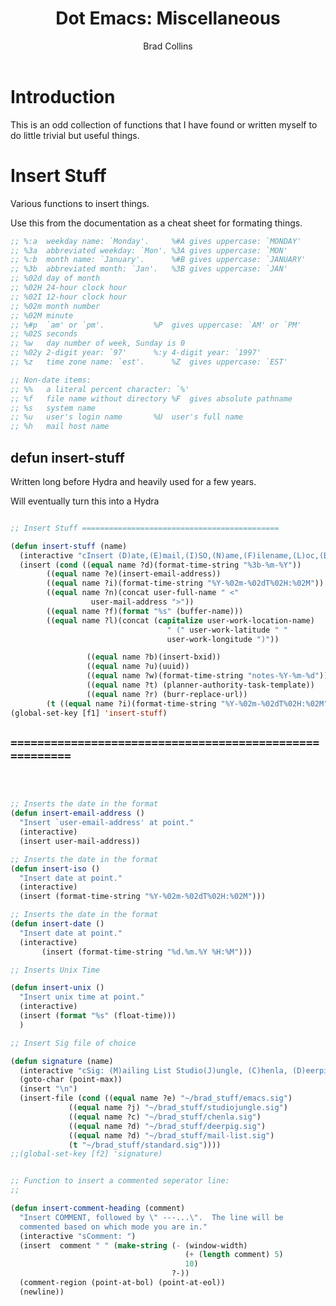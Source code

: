 #+TITLE:Dot Emacs:  Miscellaneous
#+AUTHOR: Brad Collins
#+EMAIL: brad@chenla.la
#+PROPERTY: header-args    :results drawer  :tangle emacs-misc.el

* Introduction

This is an odd collection of functions that I have found or written
myself to do little trivial but useful things.


* Insert Stuff

Various functions to insert things.

Use this from the documentation as a cheat sheet for formating things.

#+begin_src emacs-lisp :tangle no
;; %:a  weekday name: `Monday'.		%#A gives uppercase: `MONDAY'
;; %3a  abbreviated weekday: `Mon'.	%3A gives uppercase: `MON'
;; %:b  month name: `January'.		%#B gives uppercase: `JANUARY'
;; %3b  abbreviated month: `Jan'.	%3B gives uppercase: `JAN'
;; %02d day of month
;; %02H 24-hour clock hour
;; %02I 12-hour clock hour
;; %02m month number
;; %02M minute
;; %#p  `am' or `pm'.			%P  gives uppercase: `AM' or `PM'
;; %02S seconds
;; %w   day number of week, Sunday is 0
;; %02y 2-digit year: `97'		%:y 4-digit year: `1997'
;; %z   time zone name: `est'.		%Z  gives uppercase: `EST'

;; Non-date items:
;; %%   a literal percent character: `%'
;; %f   file name without directory	%F  gives absolute pathname
;; %s   system name
;; %u   user's login name		%U  user's full name
;; %h   mail host name
#+end_src


** defun insert-stuff

Written long before Hydra and heavily used for a few years.

Will eventually turn this into a Hydra

#+begin_src emacs-lisp

;; Insert Stuff ============================================

(defun insert-stuff (name)
  (interactive "cInsert (D)ate,(E)mail,(I)SO,(N)ame,(F)ilename,(L)oc,(B)XID,(U)UID,(W)iki-note,(T)asks, Fix U(R)L")
  (insert (cond ((equal name ?d)(format-time-string "%3b-%m-%Y"))
		((equal name ?e)(insert-email-address))
		((equal name ?i)(format-time-string "%Y-%02m-%02dT%02H:%02M"))
		((equal name ?n)(concat user-full-name " <" 
                  user-mail-address ">"))
		((equal name ?f)(format "%s" (buffer-name)))
		((equal name ?l)(concat (capitalize user-work-location-name)
                                   " (" user-work-latitude " " 
                                   user-work-longitude ")"))
                 
                 ((equal name ?b)(insert-bxid))
                 ((equal name ?u)(uuid)) 
                 ((equal name ?w)(format-time-string "notes-%Y-%m-%d"))
                 ((equal name ?t) (planner-authority-task-template))
                 ((equal name ?r) (burr-replace-url))
		(t ((equal name ?i)(format-time-string "%Y-%02m-%02dT%02H:%02M"))))))
(global-set-key [f1] 'insert-stuff)

#+end_src



** =========================================================

#+begin_src emacs-lisp



;; Inserts the date in the format 
(defun insert-email-address ()
  "Insert `user-email-address' at point."
  (interactive)
  (insert user-mail-address))

;; Inserts the date in the format 
(defun insert-iso ()
  "Insert date at point."
  (interactive)
  (insert (format-time-string "%Y-%02m-%02dT%02H:%02M")))

;; Inserts the date in the format 
(defun insert-date ()
  "Insert date at point."
  (interactive)
       (insert (format-time-string "%d.%m.%Y %H:%M")))

;; Inserts Unix Time

(defun insert-unix ()
  "Insert unix time at point."
  (interactive)
  (insert (format "%s" (float-time)))
  )

;; Insert Sig file of choice

(defun signature (name)
  (interactive "cSig: (M)ailing List Studio(J)ungle, (C)henla, (D)eerpig, (S)tandard")
  (goto-char (point-max))
  (insert "\n")
  (insert-file (cond ((equal name ?e) "~/brad_stuff/emacs.sig")
		     ((equal name ?j) "~/brad_stuff/studiojungle.sig")
		     ((equal name ?c) "~/brad_stuff/chenla.sig")
		     ((equal name ?d) "~/brad_stuff/deerpig.sig")
		     ((equal name ?d) "~/brad_stuff/mail-list.sig")
		     (t "~/brad_stuff/standard.sig"))))
;;(global-set-key [f2] 'signature)


;; Function to insert a commented seperator line: 
;;

(defun insert-comment-heading (comment)
  "Insert COMMENT, followed by \" ---...\".  The line will be
  commented based on which mode you are in." 
  (interactive "sComment: ")
  (insert  comment " " (make-string (- (window-width)
                                       (+ (length comment) 5)
                                       10)
                                    ?-))
  (comment-region (point-at-bol) (point-at-eol))
  (newline))
#+end_src
